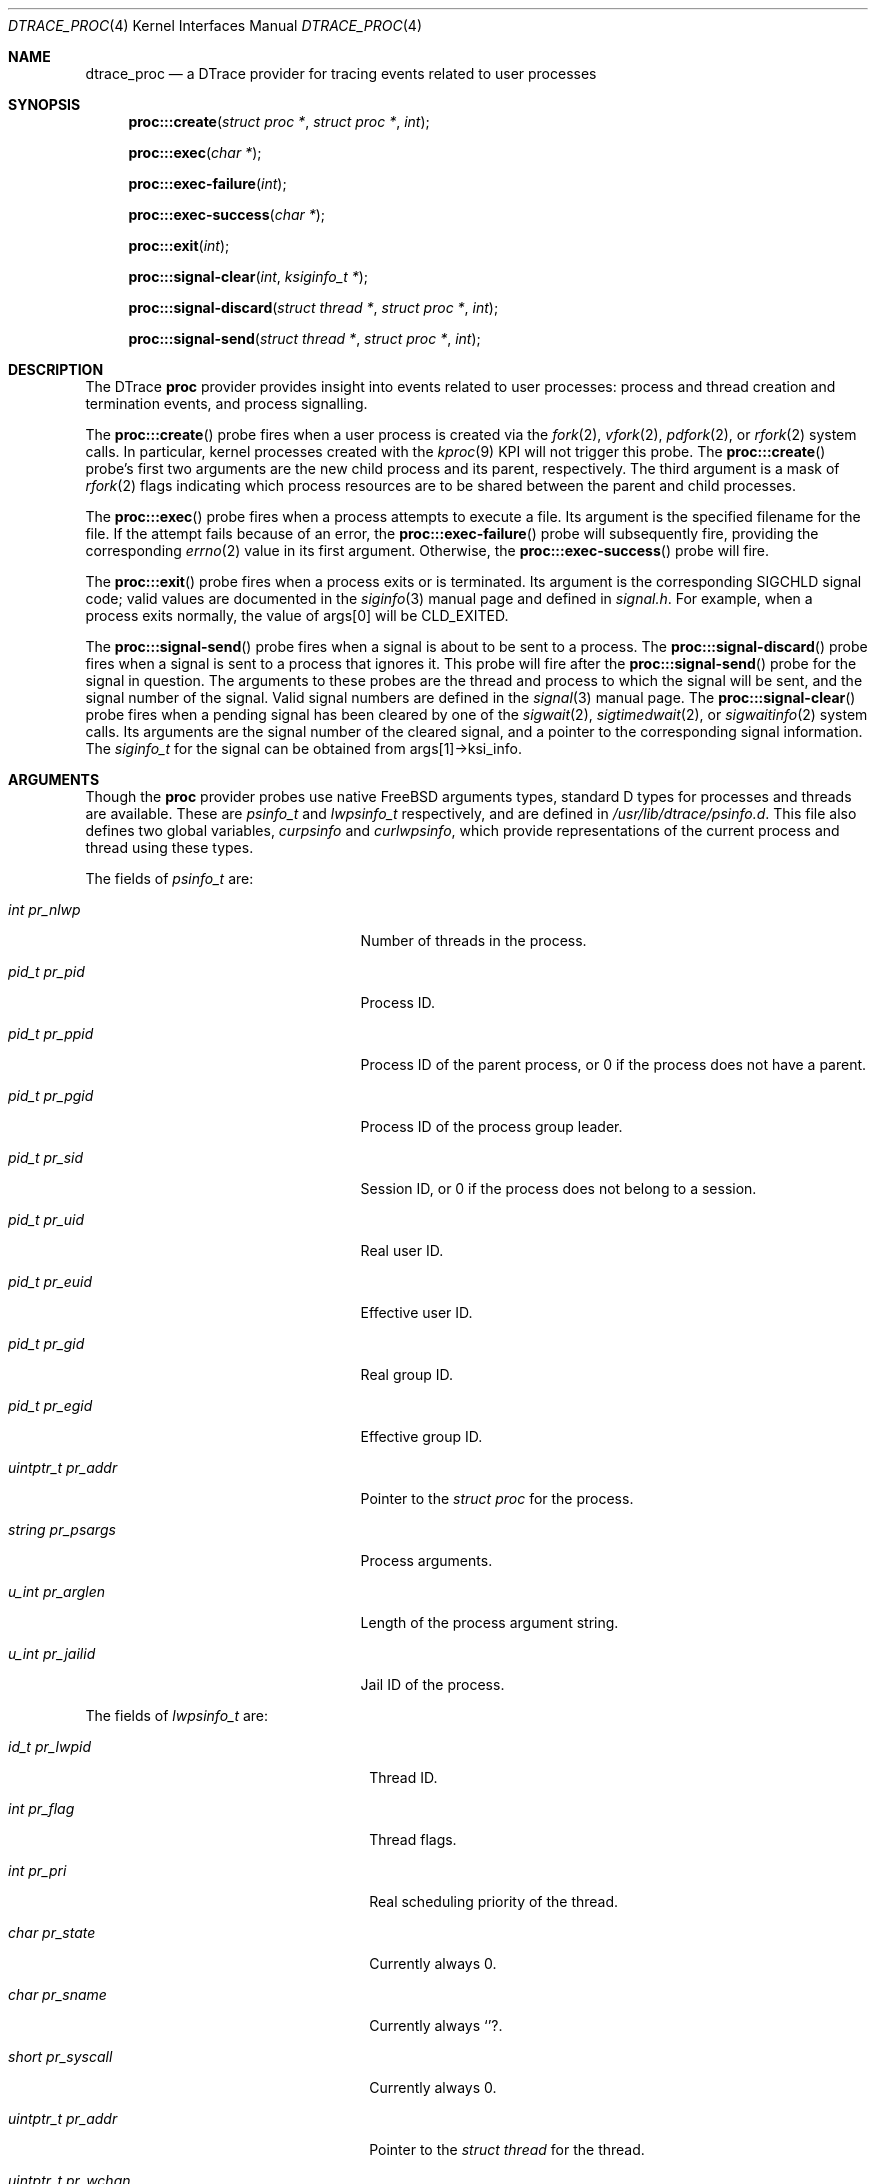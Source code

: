 .\" Copyright (c) 2015 Mark Johnston <markj@FreeBSD.org>
.\" All rights reserved.
.\"
.\" Redistribution and use in source and binary forms, with or without
.\" modification, are permitted provided that the following conditions
.\" are met:
.\" 1. Redistributions of source code must retain the above copyright
.\"    notice, this list of conditions and the following disclaimer.
.\" 2. Redistributions in binary form must reproduce the above copyright
.\"    notice, this list of conditions and the following disclaimer in the
.\"    documentation and/or other materials provided with the distribution.
.\"
.\" THIS SOFTWARE IS PROVIDED BY THE AUTHOR AND CONTRIBUTORS ``AS IS'' AND
.\" ANY EXPRESS OR IMPLIED WARRANTIES, INCLUDING, BUT NOT LIMITED TO, THE
.\" IMPLIED WARRANTIES OF MERCHANTABILITY AND FITNESS FOR A PARTICULAR PURPOSE
.\" ARE DISCLAIMED.  IN NO EVENT SHALL THE AUTHOR OR CONTRIBUTORS BE LIABLE
.\" FOR ANY DIRECT, INDIRECT, INCIDENTAL, SPECIAL, EXEMPLARY, OR CONSEQUENTIAL
.\" DAMAGES (INCLUDING, BUT NOT LIMITED TO, PROCUREMENT OF SUBSTITUTE GOODS
.\" OR SERVICES; LOSS OF USE, DATA, OR PROFITS; OR BUSINESS INTERRUPTION)
.\" HOWEVER CAUSED AND ON ANY THEORY OF LIABILITY, WHETHER IN CONTRACT, STRICT
.\" LIABILITY, OR TORT (INCLUDING NEGLIGENCE OR OTHERWISE) ARISING IN ANY WAY
.\" OUT OF THE USE OF THIS SOFTWARE, EVEN IF ADVISED OF THE POSSIBILITY OF
.\" SUCH DAMAGE.
.\"
.\" $FreeBSD: stable/12/share/man/man4/dtrace_proc.4 298172 2016-04-17 23:10:09Z markj $
.\"
.Dd April 17, 2016
.Dt DTRACE_PROC 4
.Os
.Sh NAME
.Nm dtrace_proc
.Nd a DTrace provider for tracing events related to user processes
.Sh SYNOPSIS
.Fn proc:::create "struct proc *" "struct proc *" "int"
.Fn proc:::exec "char *"
.Fn proc:::exec-failure "int"
.Fn proc:::exec-success "char *"
.Fn proc:::exit "int"
.Fn proc:::signal-clear "int" "ksiginfo_t *"
.Fn proc:::signal-discard "struct thread *" "struct proc *" "int"
.Fn proc:::signal-send "struct thread *" "struct proc *" "int"
.Sh DESCRIPTION
The DTrace
.Nm proc
provider provides insight into events related to user processes: process and
thread creation and termination events, and process signalling.
.Pp
The
.Fn proc:::create
probe fires when a user process is created via the
.Xr fork 2 ,
.Xr vfork 2 ,
.Xr pdfork 2 ,
or
.Xr rfork 2
system calls.
In particular, kernel processes created with the
.Xr kproc 9
KPI will not trigger this probe.
The
.Fn proc:::create
probe's first two arguments are the new child process and its parent,
respectively.
The third argument is a mask of
.Xr rfork 2
flags indicating which process resources are to be shared between the parent and
child processes.
.Pp
The
.Fn proc:::exec
probe fires when a process attempts to execute a file.
Its argument is the specified filename for the file.
If the attempt fails because of an error, the
.Fn proc:::exec-failure
probe will subsequently fire, providing the corresponding
.Xr errno 2
value in its first argument.
Otherwise, the
.Fn proc:::exec-success
probe will fire.
.Pp
The
.Fn proc:::exit
probe fires when a process exits or is terminated.
Its argument is the corresponding
.Dv SIGCHLD
signal code; valid values are documented in the
.Xr siginfo 3
manual page and defined in
.Pa signal.h .
For example, when a process exits normally, the value of
.Dv args[0]
will be
.Dv CLD_EXITED .
.Pp
The
.Fn proc:::signal-send
probe fires when a signal is about to be sent to a process.
The
.Fn proc:::signal-discard
probe fires when a signal is sent to a process that ignores it.
This probe will fire after the
.Fn proc:::signal-send
probe for the signal in question.
The arguments to these probes are the thread and process to which the signal
will be sent, and the signal number of the signal.
Valid signal numbers are defined in the
.Xr signal 3
manual page.
The
.Fn proc:::signal-clear
probe fires when a pending signal has been cleared by one of the
.Xr sigwait 2 ,
.Xr sigtimedwait 2 ,
or
.Xr sigwaitinfo 2
system calls.
Its arguments are the signal number of the cleared signal, and a pointer to
the corresponding signal information.
The
.Vt siginfo_t
for the signal can be obtained from
.Dv args[1]->ksi_info .
.Sh ARGUMENTS
Though the
.Nm proc
provider probes use native
.Fx
arguments types, standard D types for processes and threads are available.
These are
.Vt psinfo_t
and
.Vt lwpsinfo_t
respectively, and are defined in
.Pa /usr/lib/dtrace/psinfo.d .
This file also defines two global variables,
.Va curpsinfo
and
.Va curlwpsinfo ,
which provide representations of the current process and thread using these
types.
.Pp
The fields of
.Vt psinfo_t
are:
.Bl -tag -width "uintptr_t pr_addr" -offset indent
.It Vt int pr_nlwp
Number of threads in the process.
.It Vt pid_t pr_pid
Process ID.
.It Vt pid_t pr_ppid
Process ID of the parent process, or 0 if the process does not have a parent.
.It Vt pid_t pr_pgid
Process ID of the process group leader.
.It Vt pid_t pr_sid
Session ID, or 0 if the process does not belong to a session.
.It Vt pid_t pr_uid
Real user ID.
.It Vt pid_t pr_euid
Effective user ID.
.It Vt pid_t pr_gid
Real group ID.
.It Vt pid_t pr_egid
Effective group ID.
.It Vt uintptr_t pr_addr
Pointer to the
.Vt struct proc
for the process.
.It Vt string pr_psargs
Process arguments.
.It Vt u_int pr_arglen
Length of the process argument string.
.It Vt u_int pr_jailid
Jail ID of the process.
.El
.Pp
The fields of
.Vt lwpsinfo_t
are:
.Bl -tag -width "uintptr_t pr_wchar" -offset indent
.It Vt id_t pr_lwpid
Thread ID.
.It Vt int pr_flag
Thread flags.
.It Vt int pr_pri
Real scheduling priority of the thread.
.It Vt char pr_state
Currently always 0.
.It Vt char pr_sname
Currently always
.Ql ? .
.It Vt short pr_syscall
Currently always 0.
.It Vt uintptr_t pr_addr
Pointer to the
.Vt struct thread
for the thread.
.It Vt uintptr_t pr_wchan
Current wait address on which the thread is sleeping.
.El
.Sh FILES
.Bl -tag -width "/usr/lib/dtrace/psinfo.d" -compact
.It Pa /usr/lib/dtrace/psinfo.d
DTrace type and translator definitions for the
.Nm proc
provider.
.El
.Sh EXAMPLES
The following script logs process execution events as they occur:
.Bd -literal -offset indent
#pragma D option quiet

proc:::exec-success
{
        printf("%s", curpsinfo->pr_psargs);
}
.Ed
.Pp
Note that the
.Dv pr_psargs
field is subject to the limit defined by the
.Va kern.ps_arg_cache_limit
sysctl.
In particular, processes with an argument list longer than the value defined by
this sysctl cannot be logged in this way.
.Sh COMPATIBILITY
The
.Nm proc
provider in
.Fx
is not compatible with the
.Nm proc
provider in Solaris.
In particular,
.Fx
uses the native
.Vt "struct proc"
and
.Vt "struct thread"
types for probe arguments rather than translated types.
Additionally, a number of
.Nm proc
provider probes found in Solaris are not currently available on
.Fx .
.Sh SEE ALSO
.Xr dtrace 1 ,
.Xr errno 2 ,
.Xr fork 2 ,
.Xr pdfork 2 ,
.Xr rfork 2 ,
.Xr vfork 2 ,
.Xr siginfo 3 ,
.Xr signal 3 ,
.Xr dtrace_sched 4 ,
.Xr kproc 9
.Sh HISTORY
The
.Nm proc
provider first appeared in
.Fx
7.1.
.Sh AUTHORS
This manual page was written by
.An Mark Johnston Aq Mt markj@FreeBSD.org .
